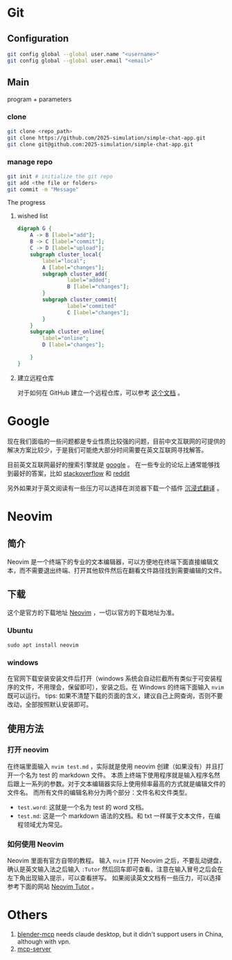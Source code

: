 * Git
** Configuration
#+begin_src zsh
git config global --global user.name "<username>"
git config global --global user.email "<email>"
#+end_src
** Main
program + parameters
*** clone
#+begin_src zsh
git clone <repo_path>
git clone https://github.com/2025-simulation/simple-chat-app.git
git clone git@github.com:2025-simulation/simple-chat-app.git
#+end_src
*** manage repo
#+begin_src zsh
git init # initialize the git repo
git add <the file or folders>
git commit -m "Message"
#+end_src
The progress
**** wished list
#+begin_src dot :file ./images/git-local.png
digraph G {
    A -> B [label="add"];
    B -> C [label="commit"];
    C -> D [label="upload"];
    subgraph cluster_local{
        label="local";
        A [label="changes"];
        subgraph cluster_add{
                label="added";
                B [label="changes"];
        }
        subgraph cluster_commit{
                label="commited"
                C [label="changes"];
        }
    }
    subgraph cluster_online{
        label="online";
        D [label="changes"];

    }
}
#+end_src

#+RESULTS:
[[file:./images/git-local.png]]
**** 建立远程仓库
对于如何在 GitHub 建立一个远程仓库，可以参考 [[https://docs.github.com/zh/get-started/git-basics/managing-remote-repositories][这个文档]] 。
* Google
现在我们面临的一些问题都是专业性质比较强的问题，目前中文互联网的可提供的解决方案比较少，于是我们可能绝大部分时间需要在英文互联网寻找解答。

目前英文互联网最好的搜索引擎就是 [[https://google.com][google]] 。
在一些专业的论坛上通常能够找到最好的答案，比如 [[https://stackoverflow.com/questions][stackoverflow]] 和 [[https://www.reddit.com/][reddit]]

另外如果对于英文阅读有一些压力可以选择在浏览器下载一个插件 [[https://immersivetranslate.com/][沉浸式翻译]] 。
* Neovim
** 简介
Neovim 是一个终端下的专业的文本编辑器，可以方便地在终端下面直接编辑文本，而不需要退出终端、打开其他软件然后在翻看文件路径找到需要编辑的文件。
** 下载
这个是官方的下载地址 [[https://neovim.io][Neovim]] ，一切以官方的下载地址为准。
*** Ubuntu
#+begin_src shell
sudo apt install neovim
#+end_src
*** windows
在官网下载安装安装文件后打开（windows 系统会自动拦截所有类似于可安装程序的文件，不用理会，保留即可），安装之后。在 Windows 的终端下面输入 =nvim= 既可以运行。
tips: 如果不清楚下载的页面的含义，建议自己上网查询，否则不要改动，全部按照默认安装即可。
** 使用方法
*** 打开 neovim
在终端里面输入 =nvim test.md= ，实际就是使用 neovim 创建（如果没有）并且打开一个名为 test 的 markdown 文件。
本质上终端下使用程序就是输入程序名然后跟上一系列的参数。对于文本编辑器实际上使用频率最高的方式就是编辑文件的文件名。
而所有文件的编辑名称分为两个部分：文件名和文件类型。
- =test.word=: 这就是一个名为 test 的 word 文档。
- =test.md=: 这是一个 markdown 语法的文档。和 txt 一样属于文本文件，在编程领域尤为常见。
*** 如何使用 Neovim
Neovim 里面有官方自带的教程。
输入 =nvim= 打开 Neovim 之后，不要乱动键盘，确认是英文输入法之后输入 =:Tutor= 然后回车即可查看。注意在输入冒号之后会在左下角出现输入提示，可以查看拼写。
如果阅读英文文档有一些压力，可以选择参考下面的网站 [[https://yianwillis.github.io/vimcdoc/doc/usr_toc.html][Neovim Tutor]] 。
* Others
1. [[./docs/blender-mcp.md][blender-mcp]] needs claude desktop, but it didn't support users in China,
   although with vpn.
2. [[./docs/mcp-server.md][mcp-server]]

